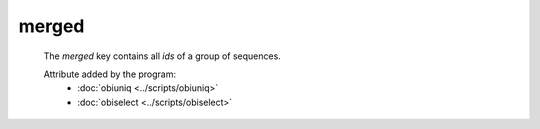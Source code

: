merged
======

    The `merged` key contains all *ids* of a group of sequences.
    
    Attribute added by the program:
        - :doc:`obiuniq <../scripts/obiuniq>`
        - :doc:`obiselect <../scripts/obiselect>`

